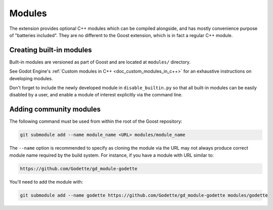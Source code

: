 Modules
=======

The extension provides optional C++ modules which can be compiled alongside, and
has mostly convenience purpose of "batteries included". They are no different to
the Goost extension, which is in fact a regular C++ module.

Creating built-in modules
-------------------------

Built-in modules are versioned as part of Goost and are located at ``modules/``
directory.

See Godot Engine's :ref:`Custom modules in C++ <doc_custom_modules_in_c++>` for
an exhaustive instructions on developing modules.

Don't forget to include the newly developed module in ``disable_builtin.py`` so
that all built-in modules can be easily disabled by a user, and enable a module
of interest explicitly via the command line.

.. _doc_adding_community_modules:

Adding community modules
------------------------

The following command must be used from within the root of the Goost repository:

.. code-block:: shell

    git submodule add --name module_name <URL> modules/module_name

The ``--name`` option is recommended to specify as cloning the module via the
URL may not always produce correct module name required by the build system. For
instance, if you have a module with URL similar to:

.. code-block:: shell

    https://github.com/Godette/gd_module-godette

You'll need to add the module with:

.. code-block:: shell

    git submodule add --name godette https://github.com/Godette/gd_module-godette modules/godette
